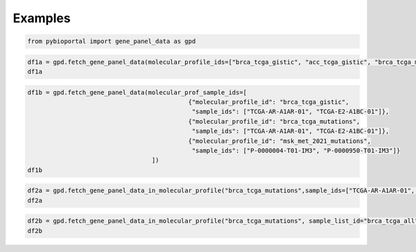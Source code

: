 .. raw:: html

  <hr>

.. raw:: html

    <head>
        <link rel="stylesheet" href="_static/css/notebook_cell_style.css" type="text/css">
    </head>     

Examples
^^^^^^^^

.. code:: ipython3

    from pybioportal import gene_panel_data as gpd

.. code:: ipython3

    df1a = gpd.fetch_gene_panel_data(molecular_profile_ids=["brca_tcga_gistic", "acc_tcga_gistic", "brca_tcga_mutations"])
    df1a




.. raw:: html

    <div>
    <style scoped>
        .dataframe tbody tr th:only-of-type {
            vertical-align: middle;
        }
    
        .dataframe tbody tr th {
            vertical-align: top;
        }
    
        .dataframe thead th {
            text-align: right;
        }
    </style>
    <table border="1" class="dataframe">
      <thead>
        <tr style="text-align: right;">
          <th></th>
          <th>uniqueSampleKey</th>
          <th>uniquePatientKey</th>
          <th>molecularProfileId</th>
          <th>sampleId</th>
          <th>patientId</th>
          <th>studyId</th>
          <th>profiled</th>
        </tr>
      </thead>
      <tbody>
        <tr>
          <th>0</th>
          <td>VENHQS1BUi1BMUFSLTAxOmJyY2FfdGNnYQ</td>
          <td>VENHQS1BUi1BMUFSOmJyY2FfdGNnYQ</td>
          <td>brca_tcga_gistic</td>
          <td>TCGA-AR-A1AR-01</td>
          <td>TCGA-AR-A1AR</td>
          <td>brca_tcga</td>
          <td>True</td>
        </tr>
        <tr>
          <th>1</th>
          <td>VENHQS1CSC1BMUVPLTAxOmJyY2FfdGNnYQ</td>
          <td>VENHQS1CSC1BMUVPOmJyY2FfdGNnYQ</td>
          <td>brca_tcga_gistic</td>
          <td>TCGA-BH-A1EO-01</td>
          <td>TCGA-BH-A1EO</td>
          <td>brca_tcga</td>
          <td>True</td>
        </tr>
        <tr>
          <th>2</th>
          <td>VENHQS1CSC1BMUVTLTAxOmJyY2FfdGNnYQ</td>
          <td>VENHQS1CSC1BMUVTOmJyY2FfdGNnYQ</td>
          <td>brca_tcga_gistic</td>
          <td>TCGA-BH-A1ES-01</td>
          <td>TCGA-BH-A1ES</td>
          <td>brca_tcga</td>
          <td>True</td>
        </tr>
        <tr>
          <th>3</th>
          <td>VENHQS1CSC1BMUVTLTA2OmJyY2FfdGNnYQ</td>
          <td>VENHQS1CSC1BMUVTOmJyY2FfdGNnYQ</td>
          <td>brca_tcga_gistic</td>
          <td>TCGA-BH-A1ES-06</td>
          <td>TCGA-BH-A1ES</td>
          <td>brca_tcga</td>
          <td>False</td>
        </tr>
        <tr>
          <th>4</th>
          <td>VENHQS1CSC1BMUVULTAxOmJyY2FfdGNnYQ</td>
          <td>VENHQS1CSC1BMUVUOmJyY2FfdGNnYQ</td>
          <td>brca_tcga_gistic</td>
          <td>TCGA-BH-A1ET-01</td>
          <td>TCGA-BH-A1ET</td>
          <td>brca_tcga</td>
          <td>True</td>
        </tr>
        <tr>
          <th>...</th>
          <td>...</td>
          <td>...</td>
          <td>...</td>
          <td>...</td>
          <td>...</td>
          <td>...</td>
          <td>...</td>
        </tr>
        <tr>
          <th>2303</th>
          <td>VENHQS1FMi1BMUI0LTAxOmJyY2FfdGNnYQ</td>
          <td>VENHQS1FMi1BMUI0OmJyY2FfdGNnYQ</td>
          <td>brca_tcga_mutations</td>
          <td>TCGA-E2-A1B4-01</td>
          <td>TCGA-E2-A1B4</td>
          <td>brca_tcga</td>
          <td>True</td>
        </tr>
        <tr>
          <th>2304</th>
          <td>VENHQS1FMi1BMUI1LTAxOmJyY2FfdGNnYQ</td>
          <td>VENHQS1FMi1BMUI1OmJyY2FfdGNnYQ</td>
          <td>brca_tcga_mutations</td>
          <td>TCGA-E2-A1B5-01</td>
          <td>TCGA-E2-A1B5</td>
          <td>brca_tcga</td>
          <td>True</td>
        </tr>
        <tr>
          <th>2305</th>
          <td>VENHQS1FMi1BMUI2LTAxOmJyY2FfdGNnYQ</td>
          <td>VENHQS1FMi1BMUI2OmJyY2FfdGNnYQ</td>
          <td>brca_tcga_mutations</td>
          <td>TCGA-E2-A1B6-01</td>
          <td>TCGA-E2-A1B6</td>
          <td>brca_tcga</td>
          <td>True</td>
        </tr>
        <tr>
          <th>2306</th>
          <td>VENHQS1FMi1BMUJDLTAxOmJyY2FfdGNnYQ</td>
          <td>VENHQS1FMi1BMUJDOmJyY2FfdGNnYQ</td>
          <td>brca_tcga_mutations</td>
          <td>TCGA-E2-A1BC-01</td>
          <td>TCGA-E2-A1BC</td>
          <td>brca_tcga</td>
          <td>True</td>
        </tr>
        <tr>
          <th>2307</th>
          <td>VENHQS1FMi1BMUJELTAxOmJyY2FfdGNnYQ</td>
          <td>VENHQS1FMi1BMUJEOmJyY2FfdGNnYQ</td>
          <td>brca_tcga_mutations</td>
          <td>TCGA-E2-A1BD-01</td>
          <td>TCGA-E2-A1BD</td>
          <td>brca_tcga</td>
          <td>True</td>
        </tr>
      </tbody>
    </table>
    <p>2308 rows × 7 columns</p>
    </div>



.. code:: ipython3

    df1b = gpd.fetch_gene_panel_data(molecular_prof_sample_ids=[
                                                {"molecular_profile_id": "brca_tcga_gistic",
                                                 "sample_ids": ["TCGA-AR-A1AR-01", "TCGA-E2-A1BC-01"]},
                                                {"molecular_profile_id": "brca_tcga_mutations",
                                                 "sample_ids": ["TCGA-AR-A1AR-01", "TCGA-E2-A1BC-01"]},
                                                {"molecular_profile_id": "msk_met_2021_mutations",
                                                 "sample_ids": ["P-0000004-T01-IM3", "P-0000950-T01-IM3"]}
                                      ])
    df1b




.. raw:: html

    <div>
    <style scoped>
        .dataframe tbody tr th:only-of-type {
            vertical-align: middle;
        }
    
        .dataframe tbody tr th {
            vertical-align: top;
        }
    
        .dataframe thead th {
            text-align: right;
        }
    </style>
    <table border="1" class="dataframe">
      <thead>
        <tr style="text-align: right;">
          <th></th>
          <th>uniqueSampleKey</th>
          <th>uniquePatientKey</th>
          <th>molecularProfileId</th>
          <th>sampleId</th>
          <th>patientId</th>
          <th>studyId</th>
          <th>profiled</th>
          <th>genePanelId</th>
        </tr>
      </thead>
      <tbody>
        <tr>
          <th>0</th>
          <td>VENHQS1BUi1BMUFSLTAxOmJyY2FfdGNnYQ</td>
          <td>VENHQS1BUi1BMUFSOmJyY2FfdGNnYQ</td>
          <td>brca_tcga_gistic</td>
          <td>TCGA-AR-A1AR-01</td>
          <td>TCGA-AR-A1AR</td>
          <td>brca_tcga</td>
          <td>True</td>
          <td>NaN</td>
        </tr>
        <tr>
          <th>1</th>
          <td>VENHQS1FMi1BMUJDLTAxOmJyY2FfdGNnYQ</td>
          <td>VENHQS1FMi1BMUJDOmJyY2FfdGNnYQ</td>
          <td>brca_tcga_gistic</td>
          <td>TCGA-E2-A1BC-01</td>
          <td>TCGA-E2-A1BC</td>
          <td>brca_tcga</td>
          <td>True</td>
          <td>NaN</td>
        </tr>
        <tr>
          <th>2</th>
          <td>UC0wMDAwMDA0LVQwMS1JTTM6bXNrX21ldF8yMDIx</td>
          <td>UC0wMDAwMDA0Om1za19tZXRfMjAyMQ</td>
          <td>msk_met_2021_mutations</td>
          <td>P-0000004-T01-IM3</td>
          <td>P-0000004</td>
          <td>msk_met_2021</td>
          <td>True</td>
          <td>IMPACT341</td>
        </tr>
        <tr>
          <th>3</th>
          <td>UC0wMDAwOTUwLVQwMS1JTTM6bXNrX21ldF8yMDIx</td>
          <td>UC0wMDAwOTUwOm1za19tZXRfMjAyMQ</td>
          <td>msk_met_2021_mutations</td>
          <td>P-0000950-T01-IM3</td>
          <td>P-0000950</td>
          <td>msk_met_2021</td>
          <td>True</td>
          <td>IMPACT341</td>
        </tr>
        <tr>
          <th>4</th>
          <td>VENHQS1BUi1BMUFSLTAxOmJyY2FfdGNnYQ</td>
          <td>VENHQS1BUi1BMUFSOmJyY2FfdGNnYQ</td>
          <td>brca_tcga_mutations</td>
          <td>TCGA-AR-A1AR-01</td>
          <td>TCGA-AR-A1AR</td>
          <td>brca_tcga</td>
          <td>True</td>
          <td>NaN</td>
        </tr>
        <tr>
          <th>5</th>
          <td>VENHQS1FMi1BMUJDLTAxOmJyY2FfdGNnYQ</td>
          <td>VENHQS1FMi1BMUJDOmJyY2FfdGNnYQ</td>
          <td>brca_tcga_mutations</td>
          <td>TCGA-E2-A1BC-01</td>
          <td>TCGA-E2-A1BC</td>
          <td>brca_tcga</td>
          <td>True</td>
          <td>NaN</td>
        </tr>
      </tbody>
    </table>
    </div>



.. code:: ipython3

    df2a = gpd.fetch_gene_panel_data_in_molecular_profile("brca_tcga_mutations",sample_ids=["TCGA-AR-A1AR-01", "TCGA-E2-A1BC-01"])
    df2a




.. raw:: html

    <div>
    <style scoped>
        .dataframe tbody tr th:only-of-type {
            vertical-align: middle;
        }
    
        .dataframe tbody tr th {
            vertical-align: top;
        }
    
        .dataframe thead th {
            text-align: right;
        }
    </style>
    <table border="1" class="dataframe">
      <thead>
        <tr style="text-align: right;">
          <th></th>
          <th>uniqueSampleKey</th>
          <th>uniquePatientKey</th>
          <th>molecularProfileId</th>
          <th>sampleId</th>
          <th>patientId</th>
          <th>studyId</th>
          <th>profiled</th>
        </tr>
      </thead>
      <tbody>
        <tr>
          <th>0</th>
          <td>VENHQS1BUi1BMUFSLTAxOmJyY2FfdGNnYQ</td>
          <td>VENHQS1BUi1BMUFSOmJyY2FfdGNnYQ</td>
          <td>brca_tcga_mutations</td>
          <td>TCGA-AR-A1AR-01</td>
          <td>TCGA-AR-A1AR</td>
          <td>brca_tcga</td>
          <td>True</td>
        </tr>
        <tr>
          <th>1</th>
          <td>VENHQS1FMi1BMUJDLTAxOmJyY2FfdGNnYQ</td>
          <td>VENHQS1FMi1BMUJDOmJyY2FfdGNnYQ</td>
          <td>brca_tcga_mutations</td>
          <td>TCGA-E2-A1BC-01</td>
          <td>TCGA-E2-A1BC</td>
          <td>brca_tcga</td>
          <td>True</td>
        </tr>
      </tbody>
    </table>
    </div>



.. code:: ipython3

    df2b = gpd.fetch_gene_panel_data_in_molecular_profile("brca_tcga_mutations", sample_list_id="brca_tcga_all")
    df2b




.. raw:: html

    <div>
    <style scoped>
        .dataframe tbody tr th:only-of-type {
            vertical-align: middle;
        }
    
        .dataframe tbody tr th {
            vertical-align: top;
        }
    
        .dataframe thead th {
            text-align: right;
        }
    </style>
    <table border="1" class="dataframe">
      <thead>
        <tr style="text-align: right;">
          <th></th>
          <th>uniqueSampleKey</th>
          <th>uniquePatientKey</th>
          <th>molecularProfileId</th>
          <th>sampleId</th>
          <th>patientId</th>
          <th>studyId</th>
          <th>profiled</th>
        </tr>
      </thead>
      <tbody>
        <tr>
          <th>0</th>
          <td>VENHQS1BUi1BMUFSLTAxOmJyY2FfdGNnYQ</td>
          <td>VENHQS1BUi1BMUFSOmJyY2FfdGNnYQ</td>
          <td>brca_tcga_mutations</td>
          <td>TCGA-AR-A1AR-01</td>
          <td>TCGA-AR-A1AR</td>
          <td>brca_tcga</td>
          <td>True</td>
        </tr>
        <tr>
          <th>1</th>
          <td>VENHQS1CSC1BMUVPLTAxOmJyY2FfdGNnYQ</td>
          <td>VENHQS1CSC1BMUVPOmJyY2FfdGNnYQ</td>
          <td>brca_tcga_mutations</td>
          <td>TCGA-BH-A1EO-01</td>
          <td>TCGA-BH-A1EO</td>
          <td>brca_tcga</td>
          <td>True</td>
        </tr>
        <tr>
          <th>2</th>
          <td>VENHQS1CSC1BMUVTLTAxOmJyY2FfdGNnYQ</td>
          <td>VENHQS1CSC1BMUVTOmJyY2FfdGNnYQ</td>
          <td>brca_tcga_mutations</td>
          <td>TCGA-BH-A1ES-01</td>
          <td>TCGA-BH-A1ES</td>
          <td>brca_tcga</td>
          <td>True</td>
        </tr>
        <tr>
          <th>3</th>
          <td>VENHQS1CSC1BMUVULTAxOmJyY2FfdGNnYQ</td>
          <td>VENHQS1CSC1BMUVUOmJyY2FfdGNnYQ</td>
          <td>brca_tcga_mutations</td>
          <td>TCGA-BH-A1ET-01</td>
          <td>TCGA-BH-A1ET</td>
          <td>brca_tcga</td>
          <td>True</td>
        </tr>
        <tr>
          <th>4</th>
          <td>VENHQS1CSC1BMUVVLTAxOmJyY2FfdGNnYQ</td>
          <td>VENHQS1CSC1BMUVVOmJyY2FfdGNnYQ</td>
          <td>brca_tcga_mutations</td>
          <td>TCGA-BH-A1EU-01</td>
          <td>TCGA-BH-A1EU</td>
          <td>brca_tcga</td>
          <td>True</td>
        </tr>
        <tr>
          <th>...</th>
          <td>...</td>
          <td>...</td>
          <td>...</td>
          <td>...</td>
          <td>...</td>
          <td>...</td>
          <td>...</td>
        </tr>
        <tr>
          <th>1103</th>
          <td>VENHQS1FMi1BMTVBLTA2OmJyY2FfdGNnYQ</td>
          <td>VENHQS1FMi1BMTVBOmJyY2FfdGNnYQ</td>
          <td>brca_tcga_mutations</td>
          <td>TCGA-E2-A15A-06</td>
          <td>TCGA-E2-A15A</td>
          <td>brca_tcga</td>
          <td>True</td>
        </tr>
        <tr>
          <th>1104</th>
          <td>VENHQS1CSC1BMThWLTA2OmJyY2FfdGNnYQ</td>
          <td>VENHQS1CSC1BMThWOmJyY2FfdGNnYQ</td>
          <td>brca_tcga_mutations</td>
          <td>TCGA-BH-A18V-06</td>
          <td>TCGA-BH-A18V</td>
          <td>brca_tcga</td>
          <td>True</td>
        </tr>
        <tr>
          <th>1105</th>
          <td>VENHQS1FMi1BMTVLLTA2OmJyY2FfdGNnYQ</td>
          <td>VENHQS1FMi1BMTVLOmJyY2FfdGNnYQ</td>
          <td>brca_tcga_mutations</td>
          <td>TCGA-E2-A15K-06</td>
          <td>TCGA-E2-A15K</td>
          <td>brca_tcga</td>
          <td>True</td>
        </tr>
        <tr>
          <th>1106</th>
          <td>VENHQS1FMi1BMTVFLTA2OmJyY2FfdGNnYQ</td>
          <td>VENHQS1FMi1BMTVFOmJyY2FfdGNnYQ</td>
          <td>brca_tcga_mutations</td>
          <td>TCGA-E2-A15E-06</td>
          <td>TCGA-E2-A15E</td>
          <td>brca_tcga</td>
          <td>True</td>
        </tr>
        <tr>
          <th>1107</th>
          <td>VENHQS1BQy1BNklYLTA2OmJyY2FfdGNnYQ</td>
          <td>VENHQS1BQy1BNklYOmJyY2FfdGNnYQ</td>
          <td>brca_tcga_mutations</td>
          <td>TCGA-AC-A6IX-06</td>
          <td>TCGA-AC-A6IX</td>
          <td>brca_tcga</td>
          <td>False</td>
        </tr>
      </tbody>
    </table>
    <p>1108 rows × 7 columns</p>
    </div>


